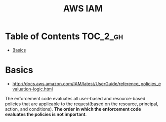 #+TITLE: AWS IAM

* Table of Contents :TOC_2_gh:
 - [[#basics][Basics]]

* Basics
- http://docs.aws.amazon.com/IAM/latest/UserGuide/reference_policies_evaluation-logic.html

[[file:img/screenshot_2017-02-19_14-05-01.png]]

The enforcement code evaluates all user-based and resource-based policies
that are applicable to the request(based on the resource, principal, action, and conditions).
*The order in which the enforcement code evaluates the policies is not important*.

[[file:img/screenshot_2017-02-19_14-06-20.png]]
